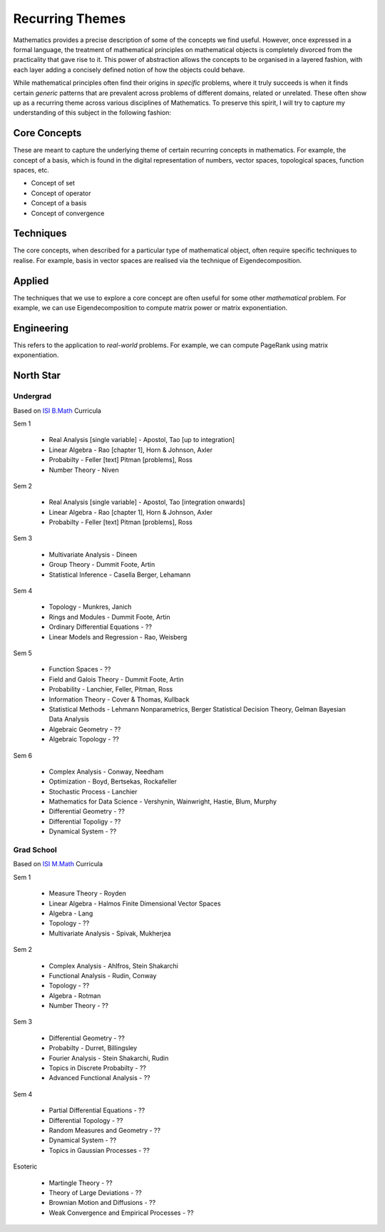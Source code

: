 #####################################################################
Recurring Themes
#####################################################################

Mathematics provides a precise description of some of the concepts we find useful. However, once expressed in a formal language, the treatment of mathematical principles on mathematical objects is completely divorced from the practicality that gave rise to it. This power of abstraction allows the concepts to be organised in a layered fashion, with each layer adding a concisely defined notion of how the objects could behave. 

While mathematical principles often find their origins in *specific* problems, where it truly succeeds is when it finds certain *generic* patterns that are prevalent across problems of different domains, related or unrelated. These often show up as a recurring theme across various disciplines of Mathematics. To preserve this spirit, I will try to capture my understanding of this subject in the following fashion:

.. image:: ../img/math.png
  :width: 300
  :alt: How I see Math

*********************************************************************
Core Concepts
*********************************************************************
These are meant to capture the underlying theme of certain recurring concepts in mathematics. For example, the concept of a basis, which is found in the digital representation of numbers, vector spaces, topological spaces, function spaces, etc.

- Concept of set
- Concept of operator
- Concept of a basis
- Concept of convergence

*********************************************************************
Techniques
*********************************************************************
The core concepts, when described for a particular type of mathematical object, often require specific techniques to realise. For example, basis in vector spaces are realised via the technique of Eigendecomposition.

*********************************************************************
Applied
*********************************************************************
The techniques that we use to explore a core concept are often useful for some other *mathematical* problem. For example, we can use Eigendecomposition to compute matrix power or matrix exponentiation.

*********************************************************************
Engineering
*********************************************************************
This refers to the application to *real-world* problems. For example, we can compute PageRank using matrix exponentiation.

*********************************************************************
North Star
*********************************************************************
Undergrad
=====================================================================
Based on `ISI B.Math <https://www.isibang.ac.in/~adean/infsys/acadata/Brochures/bmath_new.pdf>`_ Curricula

Sem 1

	- Real Analysis [single variable] - Apostol, Tao [up to integration]
	- Linear Algebra - Rao [chapter 1], Horn & Johnson, Axler
	- Probabilty - Feller [text] Pitman [problems], Ross
	- Number Theory - Niven
Sem 2

	- Real Analysis [single variable] - Apostol, Tao [integration onwards]
	- Linear Algebra - Rao [chapter 1], Horn & Johnson, Axler
	- Probabilty - Feller [text] Pitman [problems], Ross
Sem 3

	- Multivariate Analysis - Dineen
	- Group Theory - Dummit Foote, Artin
	- Statistical Inference - Casella Berger, Lehamann
Sem 4

	- Topology - Munkres, Janich
	- Rings and Modules - Dummit Foote, Artin
	- Ordinary Differential Equations - ??
	- Linear Models and Regression - Rao, Weisberg
Sem 5

	- Function Spaces - ??
	- Field and Galois Theory - Dummit Foote, Artin
	- Probability - Lanchier, Feller, Pitman, Ross
	- Information Theory - Cover & Thomas, Kullback	
	- Statistical Methods - Lehmann Nonparametrics, Berger Statistical Decision Theory, Gelman Bayesian Data Analysis
	- Algebraic Geometry - ??
	- Algebraic Topology - ??
Sem 6

	- Complex Analysis - Conway, Needham
	- Optimization - Boyd, Bertsekas, Rockafeller
	- Stochastic Process - Lanchier
	- Mathematics for Data Science - Vershynin, Wainwright, Hastie, Blum, Murphy
	- Differential Geometry - ??
	- Differential Topoligy - ??
	- Dynamical System - ??

Grad School
=====================================================================
Based on `ISI M.Math <https://www.isibang.ac.in/~adean/infsys/acadata/Brochures/mmath_new.pdf>`_ Curricula

Sem 1

	- Measure Theory - Royden
	- Linear Algebra - Halmos Finite Dimensional Vector Spaces
	- Algebra - Lang
	- Topology - ??
	- Multivariate Analysis - Spivak, Mukherjea
Sem 2

	- Complex Analysis - Ahlfros, Stein Shakarchi
	- Functional Analysis - Rudin, Conway
	- Topology - ??
	- Algebra - Rotman
	- Number Theory - ??
Sem 3

	- Differential Geometry - ??
	- Probabilty - Durret, Billingsley
	- Fourier Analysis - Stein Shakarchi, Rudin
	- Topics in Discrete Probabilty - ??
	- Advanced Functional Analysis - ??
Sem 4

	- Partial Differential Equations - ??
	- Differential Topology - ??
	- Random Measures and Geometry - ??
	- Dynamical System - ??
	- Topics in Gaussian Processes - ??

Esoteric

	- Martingle Theory - ??
	- Theory of Large Deviations - ??
	- Brownian Motion and Diffusions - ??
	- Weak Convergence and Empirical Processes - ??
